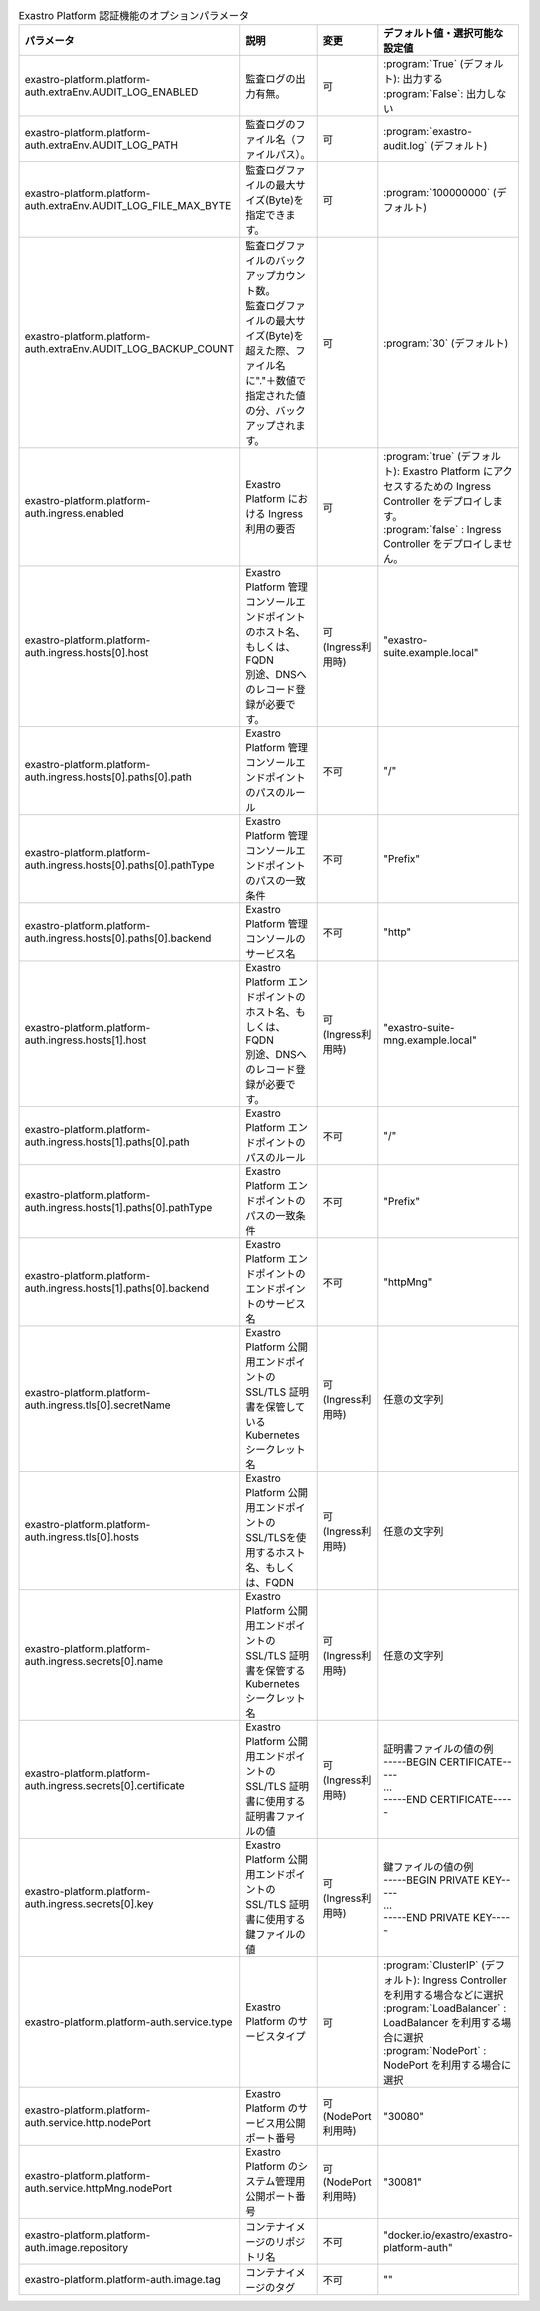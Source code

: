 
.. list-table:: Exastro Platform 認証機能のオプションパラメータ
   :widths: 25 25 10 20
   :header-rows: 1
   :align: left
   :class: filter-table

   * - パラメータ
     - 説明
     - 変更
     - デフォルト値・選択可能な設定値
   * - exastro-platform.platform-auth.extraEnv.AUDIT_LOG_ENABLED
     - | 監査ログの出力有無。
     - 可
     - | :program:`True` (デフォルト): 出力する
       | :program:`False`: 出力しない
   * - exastro-platform.platform-auth.extraEnv.AUDIT_LOG_PATH
     - | 監査ログのファイル名（ファイルパス）。
     - 可
     - | :program:`exastro-audit.log` (デフォルト)
   * - exastro-platform.platform-auth.extraEnv.AUDIT_LOG_FILE_MAX_BYTE
     - | 監査ログファイルの最大サイズ(Byte)を指定できます。
     - 可
     - | :program:`100000000` (デフォルト)
   * - exastro-platform.platform-auth.extraEnv.AUDIT_LOG_BACKUP_COUNT
     - | 監査ログファイルのバックアップカウント数。
       | 監査ログファイルの最大サイズ(Byte)を超えた際、ファイル名に"."＋数値で指定された値の分、バックアップされます。
     - 可
     - | :program:`30` (デフォルト)
   * - exastro-platform.platform-auth.ingress.enabled
     - Exastro Platform における Ingress 利用の要否
     - 可
     - | :program:`true` (デフォルト): Exastro Platform にアクセスするための Ingress Controller をデプロイします。
       | :program:`false` : Ingress Controller をデプロイしません。
   * - exastro-platform.platform-auth.ingress.hosts[0].host
     - | Exastro Platform 管理コンソールエンドポイントのホスト名、もしくは、FQDN
       | 別途、DNSへのレコード登録が必要です。
     - 可 (Ingress利用時)
     - "exastro-suite.example.local"
   * - exastro-platform.platform-auth.ingress.hosts[0].paths[0].path
     - Exastro Platform 管理コンソールエンドポイントのパスのルール
     - 不可
     - "/"
   * - exastro-platform.platform-auth.ingress.hosts[0].paths[0].pathType
     - Exastro Platform 管理コンソールエンドポイントのパスの一致条件
     - 不可
     - "Prefix"
   * - exastro-platform.platform-auth.ingress.hosts[0].paths[0].backend
     - Exastro Platform 管理コンソールのサービス名
     - 不可
     - "http"
   * - exastro-platform.platform-auth.ingress.hosts[1].host
     - | Exastro Platform エンドポイントのホスト名、もしくは、FQDN
       | 別途、DNSへのレコード登録が必要です。
     - 可 (Ingress利用時)
     - "exastro-suite-mng.example.local"
   * - exastro-platform.platform-auth.ingress.hosts[1].paths[0].path
     - Exastro Platform エンドポイントのパスのルール
     - 不可
     - "/"
   * - exastro-platform.platform-auth.ingress.hosts[1].paths[0].pathType
     - Exastro Platform エンドポイントのパスの一致条件
     - 不可
     - "Prefix"
   * - exastro-platform.platform-auth.ingress.hosts[1].paths[0].backend
     - Exastro Platform エンドポイントのエンドポイントのサービス名
     - 不可
     - "httpMng"
   * - exastro-platform.platform-auth.ingress.tls[0].secretName
     - Exastro Platform 公開用エンドポイントのSSL/TLS 証明書を保管している Kubernetes シークレット名
     - 可 (Ingress利用時)
     - 任意の文字列
   * - exastro-platform.platform-auth.ingress.tls[0].hosts
     - Exastro Platform 公開用エンドポイントのSSL/TLSを使用するホスト名、もしくは、FQDN
     - 可 (Ingress利用時)
     - 任意の文字列
   * - exastro-platform.platform-auth.ingress.secrets[0].name
     - Exastro Platform 公開用エンドポイントのSSL/TLS 証明書を保管する Kubernetes シークレット名
     - 可 (Ingress利用時)
     - 任意の文字列
   * - exastro-platform.platform-auth.ingress.secrets[0].certificate
     - Exastro Platform 公開用エンドポイントのSSL/TLS 証明書に使用する証明書ファイルの値
     - 可 (Ingress利用時)
     - | 証明書ファイルの値の例
       | -----BEGIN CERTIFICATE-----
       | ...
       | -----END CERTIFICATE-----
   * - exastro-platform.platform-auth.ingress.secrets[0].key
     - Exastro Platform 公開用エンドポイントのSSL/TLS 証明書に使用する鍵ファイルの値
     - 可 (Ingress利用時)
     - | 鍵ファイルの値の例
       | -----BEGIN PRIVATE KEY-----
       | ...
       | -----END PRIVATE KEY-----
   * - exastro-platform.platform-auth.service.type
     - Exastro Platform のサービスタイプ
     - 可
     - | :program:`ClusterIP` (デフォルト): Ingress Controller を利用する場合などに選択
       | :program:`LoadBalancer` : LoadBalancer を利用する場合に選択
       | :program:`NodePort` : NodePort を利用する場合に選択
   * - exastro-platform.platform-auth.service.http.nodePort
     - | Exastro Platform のサービス用公開ポート番号
     - 可 (NodePort利用時)
     - "30080"
   * - exastro-platform.platform-auth.service.httpMng.nodePort
     - | Exastro Platform のシステム管理用公開ポート番号
     - 可 (NodePort利用時)
     - "30081"
   * - exastro-platform.platform-auth.image.repository
     - コンテナイメージのリポジトリ名
     - 不可
     - "docker.io/exastro/exastro-platform-auth"
   * - exastro-platform.platform-auth.image.tag
     - コンテナイメージのタグ
     - 不可
     - ""
